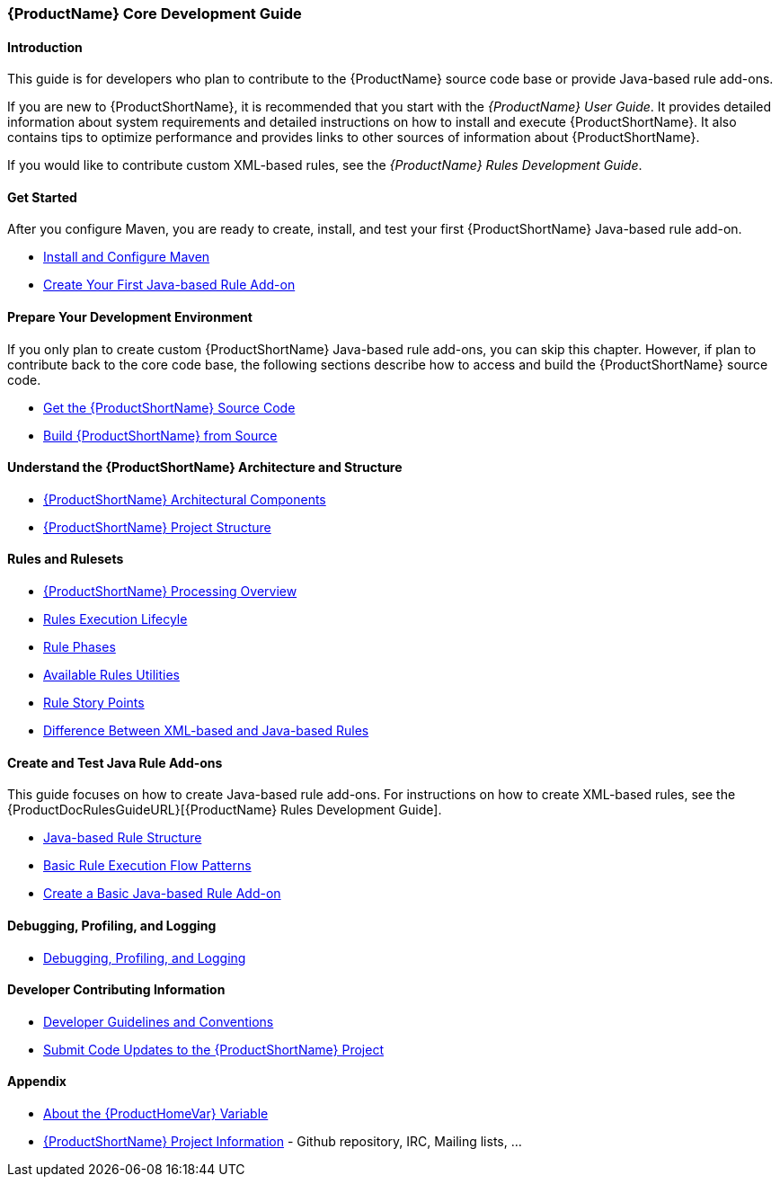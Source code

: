 

 


[[Core-Development-Guide]]
=== {ProductName} Core Development Guide


==== Introduction

This guide is for developers who plan to contribute to the {ProductName} source code base or provide Java-based rule add-ons.

If you are new to {ProductShortName}, it is recommended that you start with the _{ProductName} User Guide_. It provides detailed information about system requirements and detailed instructions on how to install and execute {ProductShortName}. It also contains tips to optimize performance and provides links to other sources of information about {ProductShortName}.

If you would like to contribute custom XML-based rules, see the _{ProductName} Rules Development Guide_.

==== Get Started

After you configure Maven, you are ready to create, install, and test your first {ProductShortName} Java-based rule add-on.

* xref:Install-and-Configure-Maven[Install and Configure Maven]
* xref:Dev-Create-Your-First-Java-based-Rule-Add-on[Create Your First Java-based Rule Add-on]

==== Prepare Your Development Environment

If you only plan to create custom {ProductShortName} Java-based rule add-ons, you can skip this chapter. However, if plan to contribute back to the core code base, the following sections describe how to access and build the {ProductShortName} source code.

* xref:Dev-Get-the-Source-Code[Get the {ProductShortName} Source Code]
* xref:Dev-Build-from-Source[Build {ProductShortName} from Source]
// I don't think this is needed: * xref:Dev-Execute-Built-from-Source[Execute {ProductShortName} Built from Source]

==== Understand the {ProductShortName} Architecture and Structure

* xref:Architectural-Components[{ProductShortName} Architectural Components]
* xref:Dev-Project-Structure[{ProductShortName} Project Structure]

==== Rules and Rulesets

* xref:Processing-Overview[{ProductShortName} Processing Overview]
* xref:Rules-Rule-Execution-Lifecycle[Rules Execution Lifecyle]
* xref:Rule-Phases[Rule Phases]
* xref:Rules-Available-Rules-Utilities[Available Rules Utilities]
* xref:Rules-Rule-Story-Points[Rule Story Points]
* xref:Rules-Difference-Between-XML-based-and-Java-based-Rules[Difference Between XML-based and Java-based Rules]

==== Create and Test Java Rule Add-ons

This guide focuses on how to create Java-based rule add-ons. For instructions on how to create XML-based rules, see the {ProductDocRulesGuideURL}[{ProductName} Rules Development Guide].

* xref:Rules-Java-based-Rule-Structure[Java-based Rule Structure]
* xref:Rules-Basic-Rule-Execution-Flow-Patterns[Basic Rule Execution Flow Patterns]
* xref:Rules-Create-a-Basic-Java-based-Rule-Add-on[Create a Basic Java-based Rule Add-on]

==== Debugging, Profiling, and Logging

* xref:Dev-Debugging-and-Profiling[Debugging, Profiling, and Logging]

==== Developer Contributing Information

* xref:Dev-Development-Guidelines-and-Conventions[Developer Guidelines and Conventions]
* xref:Dev-Submit-Code-Updates-to-the-Project[Submit Code Updates to the {ProductShortName} Project]


==== Appendix

* xref:About-the-HOME-Variable[About the {ProductHomeVar} Variable]
* xref:Dev-Project-Information[{ProductShortName} Project Information] - Github
repository, IRC, Mailing lists, ...

